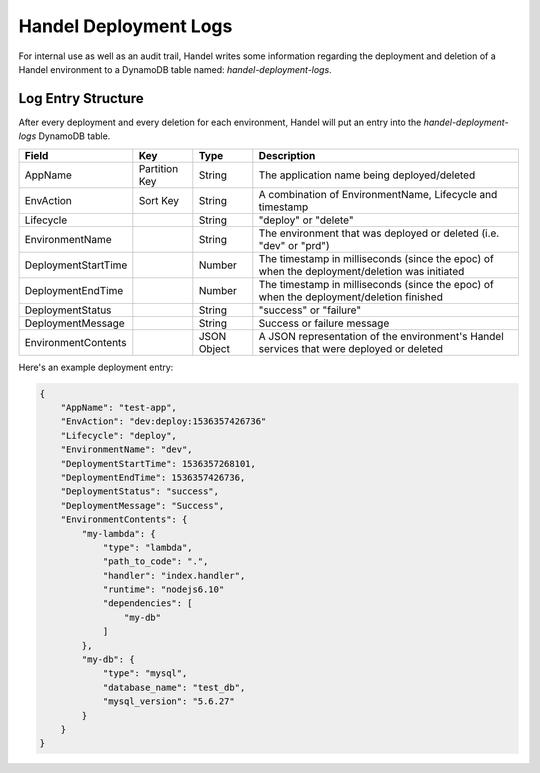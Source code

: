 .. _deployment-logs:

Handel Deployment Logs
======================
For internal use as well as an audit trail, Handel writes some information regarding the deployment and deletion of a Handel environment to a DynamoDB table named: `handel-deployment-logs`.

Log Entry Structure
-------------------
After every deployment and every deletion for each environment, Handel will put an entry into the `handel-deployment-logs` DynamoDB table.

.. list-table::
    :header-rows: 1

    * - Field
      - Key
      - Type
      - Description
    * - AppName
      - Partition Key
      - String
      - The application name being deployed/deleted
    * - EnvAction
      - Sort Key
      - String
      - A combination of EnvironmentName, Lifecycle and timestamp
    * - Lifecycle
      -
      - String
      - "deploy" or "delete"
    * - EnvironmentName
      -
      - String
      - The environment that was deployed or deleted (i.e. "dev" or "prd")
    * - DeploymentStartTime
      -
      - Number
      - The timestamp in milliseconds (since the epoc) of when the deployment/deletion was initiated
    * - DeploymentEndTime
      -
      - Number
      - The timestamp in milliseconds (since the epoc) of when the deployment/deletion finished
    * - DeploymentStatus
      -
      - String
      - "success" or "failure"
    * - DeploymentMessage
      -
      - String
      - Success or failure message
    * - EnvironmentContents
      -
      - JSON Object
      - A JSON representation of the environment's Handel services that were deployed or deleted

Here's an example deployment entry:

.. code-block:: json

    {
        "AppName": "test-app",
        "EnvAction": "dev:deploy:1536357426736"
        "Lifecycle": "deploy",
        "EnvironmentName": "dev",
        "DeploymentStartTime": 1536357268101,
        "DeploymentEndTime": 1536357426736,
        "DeploymentStatus": "success",
        "DeploymentMessage": "Success",
        "EnvironmentContents": {
            "my-lambda": {
                "type": "lambda",
                "path_to_code": ".",
                "handler": "index.handler",
                "runtime": "nodejs6.10"
                "dependencies": [
                    "my-db"
                ]
            },
            "my-db": {
                "type": "mysql",
                "database_name": "test_db",
                "mysql_version": "5.6.27"
            }
        }
    }